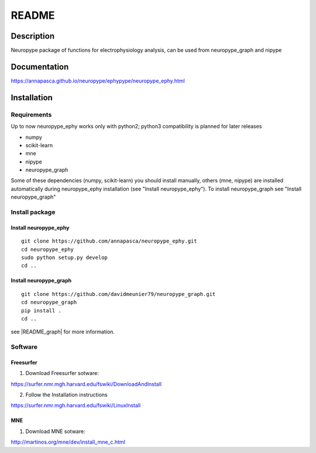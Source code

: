 .. _readme:

README
******

Description
===========

Neuropype package of functions for electrophysiology analysis, can be used from
neuropype_graph and nipype


Documentation
=============

https://annapasca.github.io/neuropype/ephypype/neuropype_ephy.html


Installation
=============

Requirements
------------

Up to now neuropype_ephy works only with python2; python3 compatibility is planned for later releases

* numpy
* scikit-learn
* mne
* nipype
* neuropype_graph

Some of these dependencies (numpy, scikit-learn) you should install manually, others (mne, nipype) 
are installed automatically during neuropype_ephy installation (see "Install neuropype_ephy").
To install neuropype_graph see "Install neuropype_graph"

Install package
---------------

Install neuropype_ephy
++++++++++++++++++++++

::

    git clone https://github.com/annapasca/neuropype_ephy.git
    cd neuropype_ephy
    sudo python setup.py develop
    cd ..


Install neuropype_graph
+++++++++++++++++++++++

:: 

    git clone https://github.com/davidmeunier79/neuropype_graph.git
    cd neuropype_graph
    pip install .
    cd ..

see |README_graph| for more information.

.. |README_graph| raw:: html

   <a href="http://davidmeunier79.github.io/neuropype_graph/includeme.html" target="_blank">README</a>

Software
--------

Freesurfer
++++++++++
1. Download Freesurfer sotware:

https://surfer.nmr.mgh.harvard.edu/fswiki/DownloadAndInstall

2. Follow the Installation instructions

https://surfer.nmr.mgh.harvard.edu/fswiki/LinuxInstall


MNE
+++

1. Download MNE sotware:

http://martinos.org/mne/dev/install_mne_c.html

